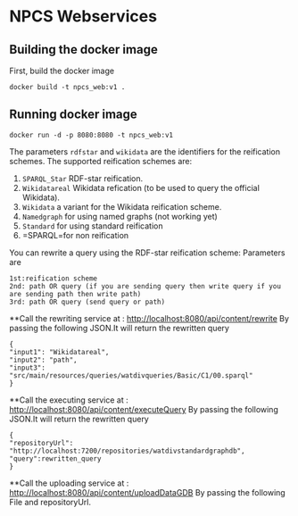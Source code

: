 
* NPCS Webservices

** Building the docker image

First, build the docker image

#+BEGIN_SRC
docker build -t npcs_web:v1 .
#+END_SRC

** Running docker image

#+BEGIN_SRC
docker run -d -p 8080:8080 -t npcs_web:v1
#+END_SRC

The parameters =rdfstar= and =wikidata= are the identifiers for the
reification schemes. The supported reification schemes are:

1. =SPARQL_Star= RDF-star reification.
2. =Wikidatareal= Wikidata refication (to be used to query the official Wikidata).
3. =Wikidata= a variant for the Wikidata reification scheme.
4. =Namedgraph= for using named graphs (not working yet)
5. =Standard= for using standard reification
6. =SPARQL=for non reification

You can rewrite a query using the RDF-star reification scheme:
Parameters are 
#+BEGIN_SRC
1st:reification scheme 
2nd: path OR query (if you are sending query then write query if you are sending path then write path)
3rd: path OR query (send query or path)
#+END_SRC

**Call the rewriting service at : http://localhost:8080/api/content/rewrite
By passing the following JSON.It will return the rewritten query
#+BEGIN_SRC
{
"input1": "Wikidatareal",
"input2": "path",
"input3": "src/main/resources/queries/watdivqueries/Basic/C1/00.sparql"
}
#+END_SRC

**Call the executing service at : http://localhost:8080/api/content/executeQuery
By passing the following JSON.It will return the rewritten query
#+BEGIN_SRC
{
"repositoryUrl": "http://localhost:7200/repositories/watdivstandardgraphdb",
"query":rewritten_query 
}
#+END_SRC

**Call the uploading service at : http://localhost:8080/api/content/uploadDataGDB
By passing the following File and repositoryUrl.





